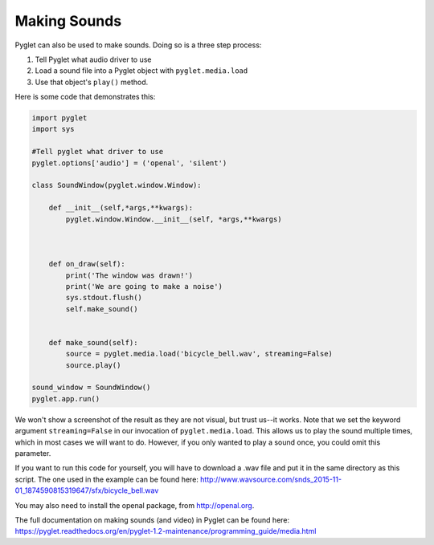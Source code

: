 ..  Copyright (C)  Sam Carton and Paul Resnick.  Permission is granted to copy, distribute
    and/or modify this document under the terms of the GNU Free Documentation
    License, Version 1.3 or any later version published by the Free Software
    Foundation; with Invariant Sections being Forward, Prefaces, and
    Contributor List, no Front-Cover Texts, and no Back-Cover Texts.  A copy of
    the license is included in the section entitled "GNU Free Documentation
    License".

Making Sounds
-------------

Pyglet can also be used to make sounds. Doing so is a three step process:

1) Tell Pyglet what audio driver to use

2) Load a sound file into a Pyglet object with ``pyglet.media.load``

3) Use that object's ``play()`` method.

Here is some code that demonstrates this:

.. code:: python

    import pyglet
    import sys

    #Tell pyglet what driver to use
    pyglet.options['audio'] = ('openal', 'silent')

    class SoundWindow(pyglet.window.Window):

        def __init__(self,*args,**kwargs):
            pyglet.window.Window.__init__(self, *args,**kwargs)



        def on_draw(self):
            print('The window was drawn!')
            print('We are going to make a noise')
            sys.stdout.flush()
            self.make_sound()


        def make_sound(self):
            source = pyglet.media.load('bicycle_bell.wav', streaming=False)
            source.play()

    sound_window = SoundWindow()
    pyglet.app.run()

We won't show a screenshot of the result as they are not visual, but trust us--it works. Note that we set the keyword argument ``streaming=False`` in our invocation of ``pyglet.media.load``. This allows us to play the sound multiple times, which in most cases we will want to do. However, if you only wanted to play a sound once, you could omit this parameter.

If you want to run this code for yourself, you will have to download a .wav file and put it in the same directory as this script. The one used in the example can be found here: http://www.wavsource.com/snds_2015-11-01_1874590815319647/sfx/bicycle_bell.wav

You may also need to install the openal package, from http://openal.org.

The full documentation on making sounds (and video) in Pyglet can be found here: https://pyglet.readthedocs.org/en/pyglet-1.2-maintenance/programming_guide/media.html
